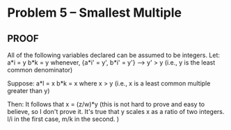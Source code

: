 * Problem 5 -- Smallest Multiple
** PROOF
   All of the following variables declared can be assumed to be integers. 
   Let:     a*i = y      
            b*k = y       whenever, {a*i' = y', b*i' = y'} --> y' > y
                                    (i.e., y is the least common denominator)
                               
   Suppose: a*l = x
            b*k = x       where x > y  (i.e., x is a least common multiple greater
                                        than y)
        
   Then:    It follows that x = (z/w)*y 
                                      (this is not hard to prove and easy to believe,
                                       so I don't prove it. It's true that y scales
                                       x as a ratio of two integers. l/i in the first 
                                       case, m/k in the second.   )
            
